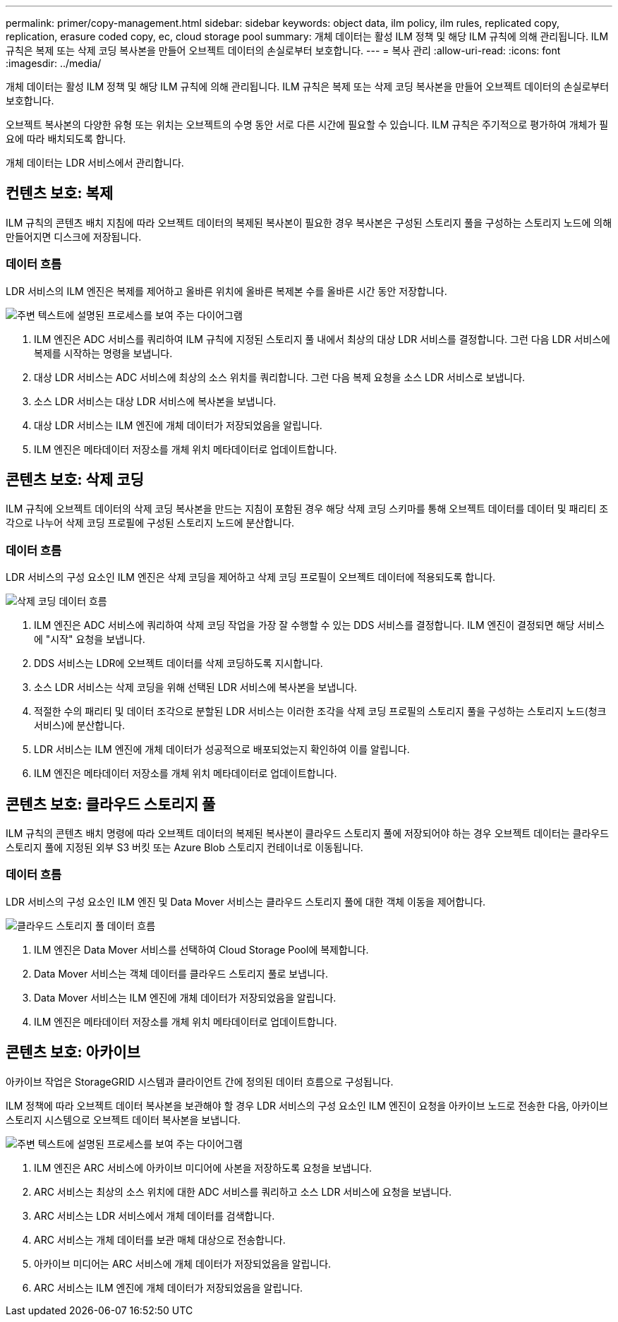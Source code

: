 ---
permalink: primer/copy-management.html 
sidebar: sidebar 
keywords: object data, ilm policy, ilm rules, replicated copy, replication, erasure coded copy, ec, cloud storage pool 
summary: 개체 데이터는 활성 ILM 정책 및 해당 ILM 규칙에 의해 관리됩니다. ILM 규칙은 복제 또는 삭제 코딩 복사본을 만들어 오브젝트 데이터의 손실로부터 보호합니다. 
---
= 복사 관리
:allow-uri-read: 
:icons: font
:imagesdir: ../media/


[role="lead"]
개체 데이터는 활성 ILM 정책 및 해당 ILM 규칙에 의해 관리됩니다. ILM 규칙은 복제 또는 삭제 코딩 복사본을 만들어 오브젝트 데이터의 손실로부터 보호합니다.

오브젝트 복사본의 다양한 유형 또는 위치는 오브젝트의 수명 동안 서로 다른 시간에 필요할 수 있습니다. ILM 규칙은 주기적으로 평가하여 개체가 필요에 따라 배치되도록 합니다.

개체 데이터는 LDR 서비스에서 관리합니다.



== 컨텐츠 보호: 복제

ILM 규칙의 콘텐츠 배치 지침에 따라 오브젝트 데이터의 복제된 복사본이 필요한 경우 복사본은 구성된 스토리지 풀을 구성하는 스토리지 노드에 의해 만들어지면 디스크에 저장됩니다.



=== 데이터 흐름

LDR 서비스의 ILM 엔진은 복제를 제어하고 올바른 위치에 올바른 복제본 수를 올바른 시간 동안 저장합니다.

image::../media/replication_data_flow.png[주변 텍스트에 설명된 프로세스를 보여 주는 다이어그램]

. ILM 엔진은 ADC 서비스를 쿼리하여 ILM 규칙에 지정된 스토리지 풀 내에서 최상의 대상 LDR 서비스를 결정합니다. 그런 다음 LDR 서비스에 복제를 시작하는 명령을 보냅니다.
. 대상 LDR 서비스는 ADC 서비스에 최상의 소스 위치를 쿼리합니다. 그런 다음 복제 요청을 소스 LDR 서비스로 보냅니다.
. 소스 LDR 서비스는 대상 LDR 서비스에 복사본을 보냅니다.
. 대상 LDR 서비스는 ILM 엔진에 개체 데이터가 저장되었음을 알립니다.
. ILM 엔진은 메타데이터 저장소를 개체 위치 메타데이터로 업데이트합니다.




== 콘텐츠 보호: 삭제 코딩

ILM 규칙에 오브젝트 데이터의 삭제 코딩 복사본을 만드는 지침이 포함된 경우 해당 삭제 코딩 스키마를 통해 오브젝트 데이터를 데이터 및 패리티 조각으로 나누어 삭제 코딩 프로필에 구성된 스토리지 노드에 분산합니다.



=== 데이터 흐름

LDR 서비스의 구성 요소인 ILM 엔진은 삭제 코딩을 제어하고 삭제 코딩 프로필이 오브젝트 데이터에 적용되도록 합니다.

image::../media/erasure_coding_data_flow.png[삭제 코딩 데이터 흐름]

. ILM 엔진은 ADC 서비스에 쿼리하여 삭제 코딩 작업을 가장 잘 수행할 수 있는 DDS 서비스를 결정합니다. ILM 엔진이 결정되면 해당 서비스에 "시작" 요청을 보냅니다.
. DDS 서비스는 LDR에 오브젝트 데이터를 삭제 코딩하도록 지시합니다.
. 소스 LDR 서비스는 삭제 코딩을 위해 선택된 LDR 서비스에 복사본을 보냅니다.
. 적절한 수의 패리티 및 데이터 조각으로 분할된 LDR 서비스는 이러한 조각을 삭제 코딩 프로필의 스토리지 풀을 구성하는 스토리지 노드(청크 서비스)에 분산합니다.
. LDR 서비스는 ILM 엔진에 개체 데이터가 성공적으로 배포되었는지 확인하여 이를 알립니다.
. ILM 엔진은 메타데이터 저장소를 개체 위치 메타데이터로 업데이트합니다.




== 콘텐츠 보호: 클라우드 스토리지 풀

ILM 규칙의 콘텐츠 배치 명령에 따라 오브젝트 데이터의 복제된 복사본이 클라우드 스토리지 풀에 저장되어야 하는 경우 오브젝트 데이터는 클라우드 스토리지 풀에 지정된 외부 S3 버킷 또는 Azure Blob 스토리지 컨테이너로 이동됩니다.



=== 데이터 흐름

LDR 서비스의 구성 요소인 ILM 엔진 및 Data Mover 서비스는 클라우드 스토리지 풀에 대한 객체 이동을 제어합니다.

image::../media/cloud_storage_pool_data_flow.png[클라우드 스토리지 풀 데이터 흐름]

. ILM 엔진은 Data Mover 서비스를 선택하여 Cloud Storage Pool에 복제합니다.
. Data Mover 서비스는 객체 데이터를 클라우드 스토리지 풀로 보냅니다.
. Data Mover 서비스는 ILM 엔진에 개체 데이터가 저장되었음을 알립니다.
. ILM 엔진은 메타데이터 저장소를 개체 위치 메타데이터로 업데이트합니다.




== 콘텐츠 보호: 아카이브

아카이브 작업은 StorageGRID 시스템과 클라이언트 간에 정의된 데이터 흐름으로 구성됩니다.

ILM 정책에 따라 오브젝트 데이터 복사본을 보관해야 할 경우 LDR 서비스의 구성 요소인 ILM 엔진이 요청을 아카이브 노드로 전송한 다음, 아카이브 스토리지 시스템으로 오브젝트 데이터 복사본을 보냅니다.

image::../media/archiving_data_flow.png[주변 텍스트에 설명된 프로세스를 보여 주는 다이어그램]

. ILM 엔진은 ARC 서비스에 아카이브 미디어에 사본을 저장하도록 요청을 보냅니다.
. ARC 서비스는 최상의 소스 위치에 대한 ADC 서비스를 쿼리하고 소스 LDR 서비스에 요청을 보냅니다.
. ARC 서비스는 LDR 서비스에서 개체 데이터를 검색합니다.
. ARC 서비스는 개체 데이터를 보관 매체 대상으로 전송합니다.
. 아카이브 미디어는 ARC 서비스에 개체 데이터가 저장되었음을 알립니다.
. ARC 서비스는 ILM 엔진에 개체 데이터가 저장되었음을 알립니다.

